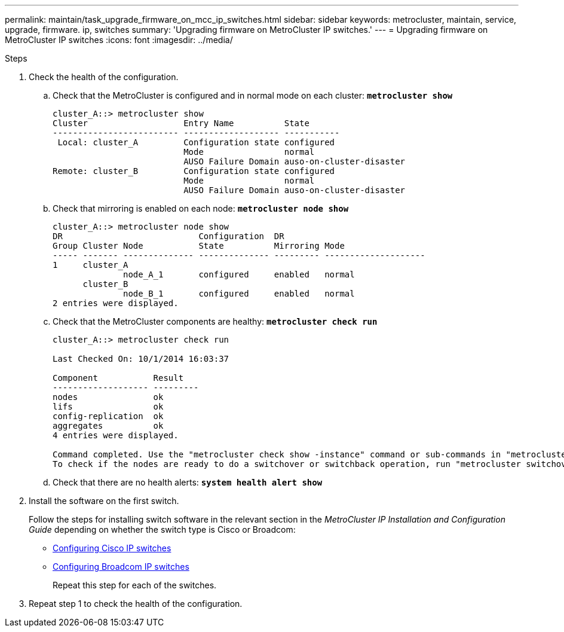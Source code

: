 ---
permalink: maintain/task_upgrade_firmware_on_mcc_ip_switches.html
sidebar: sidebar
keywords: metrocluster, maintain, service, upgrade, firmware. ip, switches
summary: 'Upgrading firmware on MetroCluster IP switches.'
---
= Upgrading firmware on MetroCluster IP switches
:icons: font
:imagesdir: ../media/

[.lead]
.Steps
. Check the health of the configuration.
 .. Check that the MetroCluster is configured and in normal mode on each cluster: `*metrocluster show*`
+
----
cluster_A::> metrocluster show
Cluster                   Entry Name          State
------------------------- ------------------- -----------
 Local: cluster_A         Configuration state configured
                          Mode                normal
                          AUSO Failure Domain auso-on-cluster-disaster
Remote: cluster_B         Configuration state configured
                          Mode                normal
                          AUSO Failure Domain auso-on-cluster-disaster
----

 .. Check that mirroring is enabled on each node: `*metrocluster node show*`
+
----
cluster_A::> metrocluster node show
DR                           Configuration  DR
Group Cluster Node           State          Mirroring Mode
----- ------- -------------- -------------- --------- --------------------
1     cluster_A
              node_A_1       configured     enabled   normal
      cluster_B
              node_B_1       configured     enabled   normal
2 entries were displayed.
----

 .. Check that the MetroCluster components are healthy: `*metrocluster check run*`
+
----
cluster_A::> metrocluster check run

Last Checked On: 10/1/2014 16:03:37

Component           Result
------------------- ---------
nodes               ok
lifs                ok
config-replication  ok
aggregates          ok
4 entries were displayed.

Command completed. Use the "metrocluster check show -instance" command or sub-commands in "metrocluster check" directory for detailed results.
To check if the nodes are ready to do a switchover or switchback operation, run "metrocluster switchover -simulate" or "metrocluster switchback -simulate", respectively.
----

 .. Check that there are no health alerts: `*system health alert show*`
. Install the software on the first switch.
+
Follow the steps for installing switch software in the relevant section in the _MetroCluster IP Installation and Configuration Guide_ depending on whether the switch type is Cisco or Broadcom:
+
* link:https://docs.netapp.com/us-en/ontap-metrocluster/install-ip/task_switch_config_cisco.html[Configuring Cisco IP switches]
* link:https://docs.netapp.com/us-en/ontap-metrocluster/install-ip/task_switch_config_broadcom.html[Configuring Broadcom IP switches]
+
Repeat this step for each of the switches.
+
// BURT 1380522
. Repeat step 1 to check the health of the configuration.
